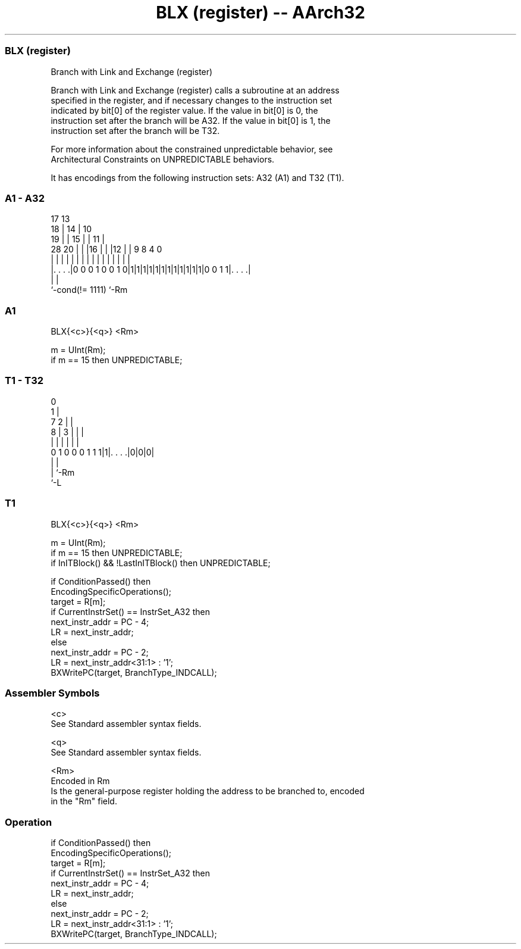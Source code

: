 .nh
.TH "BLX (register) -- AArch32" "7" " "  "instruction" "general"
.SS BLX (register)
 Branch with Link and Exchange (register)

 Branch with Link and Exchange (register) calls a subroutine at an address
 specified in the register, and if necessary changes to the instruction set
 indicated by bit[0] of the register value. If the value in bit[0] is 0, the
 instruction set after the branch will be A32. If the value in bit[0] is 1, the
 instruction set after the branch will be T32.

 For more information about the constrained unpredictable behavior, see
 Architectural Constraints on UNPREDICTABLE behaviors.


It has encodings from the following instruction sets:  A32 (A1) and  T32 (T1).

.SS A1 - A32
 
                               17      13                          
                             18 |    14 |    10                    
                           19 | |  15 | |  11 |                    
         28              20 | | |16 | | |12 | | 9 8       4       0
          |               | | | | | | | | | | | | |       |       |
  |. . . .|0 0 0 1 0 0 1 0|1|1|1|1|1|1|1|1|1|1|1|1|0 0 1 1|. . . .|
  |                                                       |
  `-cond(!= 1111)                                         `-Rm
  
  
 
.SS A1
 
 BLX{<c>}{<q>} <Rm>
 
 m = UInt(Rm);
 if m == 15 then UNPREDICTABLE;
.SS T1 - T32
 
                                  0                                
                                1 |                                
                    7         2 | |                                
                  8 |       3 | | |                                
                  | |       | | | |                                
   0 1 0 0 0 1 1 1|1|. . . .|0|0|0|                                
                  | |
                  | `-Rm
                  `-L
  
  
 
.SS T1
 
 BLX{<c>}{<q>} <Rm>
 
 m = UInt(Rm);
 if m == 15 then UNPREDICTABLE;
 if InITBlock() && !LastInITBlock() then UNPREDICTABLE;
 
 if ConditionPassed() then
     EncodingSpecificOperations();
     target = R[m];
     if CurrentInstrSet() == InstrSet_A32 then
         next_instr_addr = PC - 4;
         LR = next_instr_addr;
     else
         next_instr_addr = PC - 2;
         LR = next_instr_addr<31:1> : '1';
     BXWritePC(target, BranchType_INDCALL);
 

.SS Assembler Symbols

 <c>
  See Standard assembler syntax fields.

 <q>
  See Standard assembler syntax fields.

 <Rm>
  Encoded in Rm
  Is the general-purpose register holding the address to be branched to, encoded
  in the "Rm" field.



.SS Operation

 if ConditionPassed() then
     EncodingSpecificOperations();
     target = R[m];
     if CurrentInstrSet() == InstrSet_A32 then
         next_instr_addr = PC - 4;
         LR = next_instr_addr;
     else
         next_instr_addr = PC - 2;
         LR = next_instr_addr<31:1> : '1';
     BXWritePC(target, BranchType_INDCALL);


